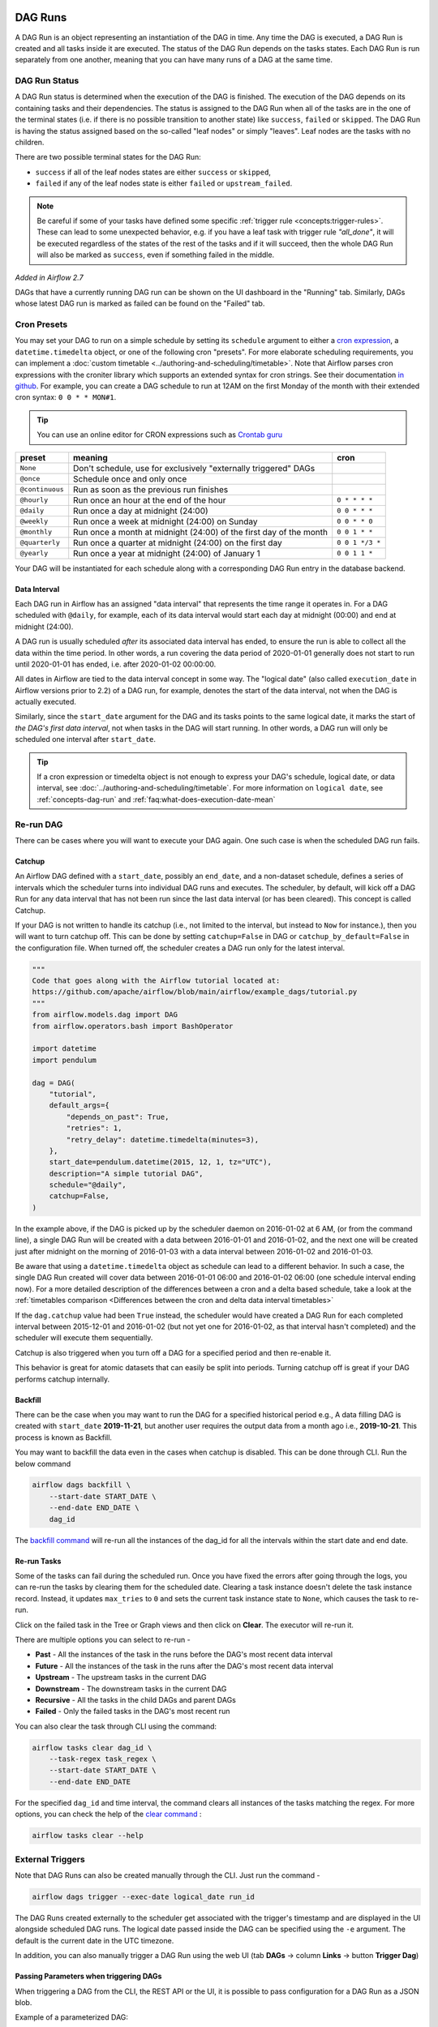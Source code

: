  .. Licensed to the Apache Software Foundation (ASF) under one
    or more contributor license agreements.  See the NOTICE file
    distributed with this work for additional information
    regarding copyright ownership.  The ASF licenses this file
    to you under the Apache License, Version 2.0 (the
    "License"); you may not use this file except in compliance
    with the License.  You may obtain a copy of the License at

 ..   http://www.apache.org/licenses/LICENSE-2.0

 .. Unless required by applicable law or agreed to in writing,
    software distributed under the License is distributed on an
    "AS IS" BASIS, WITHOUT WARRANTIES OR CONDITIONS OF ANY
    KIND, either express or implied.  See the License for the
    specific language governing permissions and limitations
    under the License.

DAG Runs
=========
A DAG Run is an object representing an instantiation of the DAG in time.
Any time the DAG is executed, a DAG Run is created and all tasks inside it are executed. The status of the DAG Run depends on the tasks states.
Each DAG Run is run separately from one another, meaning that you can have many runs of a DAG at the same time.

.. _dag-run:dag-run-status:

DAG Run Status
''''''''''''''

A DAG Run status is determined when the execution of the DAG is finished.
The execution of the DAG depends on its containing tasks and their dependencies.
The status is assigned to the DAG Run when all of the tasks are in the one of the terminal states (i.e. if there is no possible transition to another state) like ``success``, ``failed`` or ``skipped``.
The DAG Run is having the status assigned based on the so-called "leaf nodes" or simply "leaves". Leaf nodes are the tasks with no children.

There are two possible terminal states for the DAG Run:

- ``success`` if all of the leaf nodes states are either ``success`` or ``skipped``,
- ``failed`` if any of the leaf nodes state is either ``failed`` or ``upstream_failed``.

.. note::
    Be careful if some of your tasks have defined some specific :ref:`trigger rule <concepts:trigger-rules>`.
    These can lead to some unexpected behavior, e.g. if you have a leaf task with trigger rule `"all_done"`, it will be executed regardless of the states of the rest of the tasks and if it will succeed, then the whole DAG Run will also be marked as ``success``, even if something failed in the middle.

*Added in Airflow 2.7*

DAGs that have a currently running DAG run can be shown on the UI dashboard in the "Running" tab. Similarly, DAGs whose latest DAG run is marked as failed can be found on the "Failed" tab.

Cron Presets
''''''''''''

You may set your DAG to run on a simple schedule by setting its ``schedule`` argument to either a
`cron expression <https://en.wikipedia.org/wiki/Cron#CRON_expression>`_, a ``datetime.timedelta`` object,
or one of the following cron "presets". For more elaborate scheduling requirements, you can implement a :doc:`custom timetable <../authoring-and-scheduling/timetable>`. Note that Airflow parses cron expressions with the croniter library which supports an extended syntax for cron strings. See their documentation `in github <https://github.com/kiorky/croniter>`_. For example, you can create a DAG schedule to run at 12AM on the first Monday of the month with their extended cron syntax: ``0 0 * * MON#1``.

.. tip::
    You can use an online editor for CRON expressions such as `Crontab guru <https://crontab.guru/>`_

+----------------+--------------------------------------------------------------------+-----------------+
| preset         | meaning                                                            | cron            |
+================+====================================================================+=================+
| ``None``       | Don't schedule, use for exclusively "externally triggered" DAGs    |                 |
+----------------+--------------------------------------------------------------------+-----------------+
| ``@once``      | Schedule once and only once                                        |                 |
+----------------+--------------------------------------------------------------------+-----------------+
| ``@continuous``| Run as soon as the previous run finishes                           |                 |
+----------------+--------------------------------------------------------------------+-----------------+
| ``@hourly``    | Run once an hour at the end of the hour                            | ``0 * * * *``   |
+----------------+--------------------------------------------------------------------+-----------------+
| ``@daily``     | Run once a day at midnight (24:00)                                 | ``0 0 * * *``   |
+----------------+--------------------------------------------------------------------+-----------------+
| ``@weekly``    | Run once a week at midnight (24:00) on Sunday                      | ``0 0 * * 0``   |
+----------------+--------------------------------------------------------------------+-----------------+
| ``@monthly``   | Run once a month at midnight (24:00) of the first day of the month | ``0 0 1 * *``   |
+----------------+--------------------------------------------------------------------+-----------------+
| ``@quarterly`` | Run once a quarter at midnight (24:00) on the first day            | ``0 0 1 */3 *`` |
+----------------+--------------------------------------------------------------------+-----------------+
| ``@yearly``    | Run once a year at midnight (24:00) of January 1                   | ``0 0 1 1 *``   |
+----------------+--------------------------------------------------------------------+-----------------+

Your DAG will be instantiated for each schedule along with a corresponding
DAG Run entry in the database backend.


.. _data-interval:

Data Interval
-------------

Each DAG run in Airflow has an assigned "data interval" that represents the time
range it operates in. For a DAG scheduled with ``@daily``, for example, each of
its data interval would start each day at midnight (00:00) and end at midnight
(24:00).

A DAG run is usually scheduled *after* its associated data interval has ended,
to ensure the run is able to collect all the data within the time period. In
other words, a run covering the data period of 2020-01-01 generally does not
start to run until 2020-01-01 has ended, i.e. after 2020-01-02 00:00:00.

All dates in Airflow are tied to the data interval concept in some way. The
"logical date" (also called ``execution_date`` in Airflow versions prior to 2.2)
of a DAG run, for example, denotes the start of the data interval, not when the
DAG is actually executed.

Similarly, since the ``start_date`` argument for the DAG and its tasks points to
the same logical date, it marks the start of *the DAG's first data interval*, not
when tasks in the DAG will start running. In other words, a DAG run will only be
scheduled one interval after ``start_date``.

.. tip::

    If a cron expression or timedelta object is not enough to express your DAG's schedule,
    logical date, or data interval, see :doc:`../authoring-and-scheduling/timetable`.
    For more information on ``logical date``, see :ref:`concepts-dag-run` and
    :ref:`faq:what-does-execution-date-mean`

Re-run DAG
''''''''''
There can be cases where you will want to execute your DAG again. One such case is when the scheduled
DAG run fails.

.. _dag-catchup:

Catchup
-------

An Airflow DAG defined with a ``start_date``, possibly an ``end_date``, and a non-dataset schedule, defines a series of intervals which the scheduler turns into individual DAG runs and executes.
The scheduler, by default, will
kick off a DAG Run for any data interval that has not been run since the last data interval (or has been cleared). This concept is called Catchup.

If your DAG is not written to handle its catchup (i.e., not limited to the interval, but instead to ``Now`` for instance.),
then you will want to turn catchup off. This can be done by setting ``catchup=False`` in DAG  or ``catchup_by_default=False``
in the configuration file. When turned off, the scheduler creates a DAG run only for the latest interval.

.. code-block:: python

    """
    Code that goes along with the Airflow tutorial located at:
    https://github.com/apache/airflow/blob/main/airflow/example_dags/tutorial.py
    """
    from airflow.models.dag import DAG
    from airflow.operators.bash import BashOperator

    import datetime
    import pendulum

    dag = DAG(
        "tutorial",
        default_args={
            "depends_on_past": True,
            "retries": 1,
            "retry_delay": datetime.timedelta(minutes=3),
        },
        start_date=pendulum.datetime(2015, 12, 1, tz="UTC"),
        description="A simple tutorial DAG",
        schedule="@daily",
        catchup=False,
    )

In the example above, if the DAG is picked up by the scheduler daemon on
2016-01-02 at 6 AM, (or from the command line), a single DAG Run will be created
with a data between 2016-01-01 and 2016-01-02, and the next one will be created
just after midnight on the morning of 2016-01-03 with a data interval between
2016-01-02 and 2016-01-03.

Be aware that using a ``datetime.timedelta`` object as schedule can lead to a different behavior.
In such a case, the single DAG Run created will cover data between 2016-01-01 06:00 and
2016-01-02 06:00 (one schedule interval ending now). For a more detailed description of the
differences between a cron and a delta based schedule, take a look at the
:ref:`timetables comparison <Differences between the cron and delta data interval timetables>`

If the ``dag.catchup`` value had been ``True`` instead, the scheduler would have created a DAG Run
for each completed interval between 2015-12-01 and 2016-01-02 (but not yet one for 2016-01-02,
as that interval hasn't completed) and the scheduler will execute them sequentially.

Catchup is also triggered when you turn off a DAG for a specified period and then re-enable it.

This behavior is great for atomic datasets that can easily be split into periods. Turning catchup off is great
if your DAG performs catchup internally.


Backfill
---------
There can be the case when you may want to run the DAG for a specified historical period e.g.,
A data filling DAG is created with ``start_date`` **2019-11-21**, but another user requires the output data from a month ago i.e., **2019-10-21**.
This process is known as Backfill.

You may want to backfill the data even in the cases when catchup is disabled. This can be done through CLI.
Run the below command

.. code-block:: bash

    airflow dags backfill \
        --start-date START_DATE \
        --end-date END_DATE \
        dag_id

The `backfill command <../cli-and-env-variables-ref.html#backfill>`_ will re-run all the instances of the dag_id for all the intervals within the start date and end date.

Re-run Tasks
------------
Some of the tasks can fail during the scheduled run. Once you have fixed
the errors after going through the logs, you can re-run the tasks by clearing them for the
scheduled date. Clearing a task instance doesn't delete the task instance record.
Instead, it updates ``max_tries`` to ``0`` and sets the current task instance state to ``None``, which causes the task to re-run.

Click on the failed task in the Tree or Graph views and then click on **Clear**.
The executor will re-run it.

There are multiple options you can select to re-run -

* **Past** - All the instances of the task in the runs before the DAG's most recent data interval
* **Future** -  All the instances of the task in the runs after the DAG's most recent data interval
* **Upstream** - The upstream tasks in the current DAG
* **Downstream** - The downstream tasks in the current DAG
* **Recursive** - All the tasks in the child DAGs and parent DAGs
* **Failed** - Only the failed tasks in the DAG's most recent run

You can also clear the task through CLI using the command:

.. code-block:: bash

    airflow tasks clear dag_id \
        --task-regex task_regex \
        --start-date START_DATE \
        --end-date END_DATE

For the specified ``dag_id`` and time interval, the command clears all instances of the tasks matching the regex.
For more options, you can check the help of the `clear command <../cli-and-env-variables-ref.html#clear>`_ :

.. code-block:: bash

    airflow tasks clear --help

External Triggers
'''''''''''''''''

Note that DAG Runs can also be created manually through the CLI. Just run the command -

.. code-block:: bash

    airflow dags trigger --exec-date logical_date run_id

The DAG Runs created externally to the scheduler get associated with the trigger's timestamp and are displayed
in the UI alongside scheduled DAG runs. The logical date passed inside the DAG can be specified using the ``-e`` argument.
The default is the current date in the UTC timezone.

In addition, you can also manually trigger a DAG Run using the web UI (tab **DAGs** -> column **Links** -> button **Trigger Dag**)

.. _dagrun:parameters:

Passing Parameters when triggering DAGs
------------------------------------------

When triggering a DAG from the CLI, the REST API or the UI, it is possible to pass configuration for a DAG Run as
a JSON blob.

Example of a parameterized DAG:

.. code-block:: python

    import pendulum

    from airflow import DAG
    from airflow.operators.bash import BashOperator

    dag = DAG(
        "example_parameterized_dag",
        schedule=None,
        start_date=pendulum.datetime(2021, 1, 1, tz="UTC"),
        catchup=False,
    )

    parameterized_task = BashOperator(
        task_id="parameterized_task",
        bash_command="echo value: {{ dag_run.conf['conf1'] }}",
        dag=dag,
    )


**Note**: The parameters from ``dag_run.conf`` can only be used in a template field of an operator.

Using CLI
^^^^^^^^^^^

.. code-block:: bash

    airflow dags trigger --conf '{"conf1": "value1"}' example_parameterized_dag

Using UI
^^^^^^^^^^

.. image:: ../img/example_passing_conf.png

To Keep in Mind
''''''''''''''''
* Marking task instances as failed can be done through the UI. This can be used to stop running task instances.
* Marking task instances as successful can be done through the UI. This is mostly to fix false negatives, or
  for instance, when the fix has been applied outside of Airflow.
